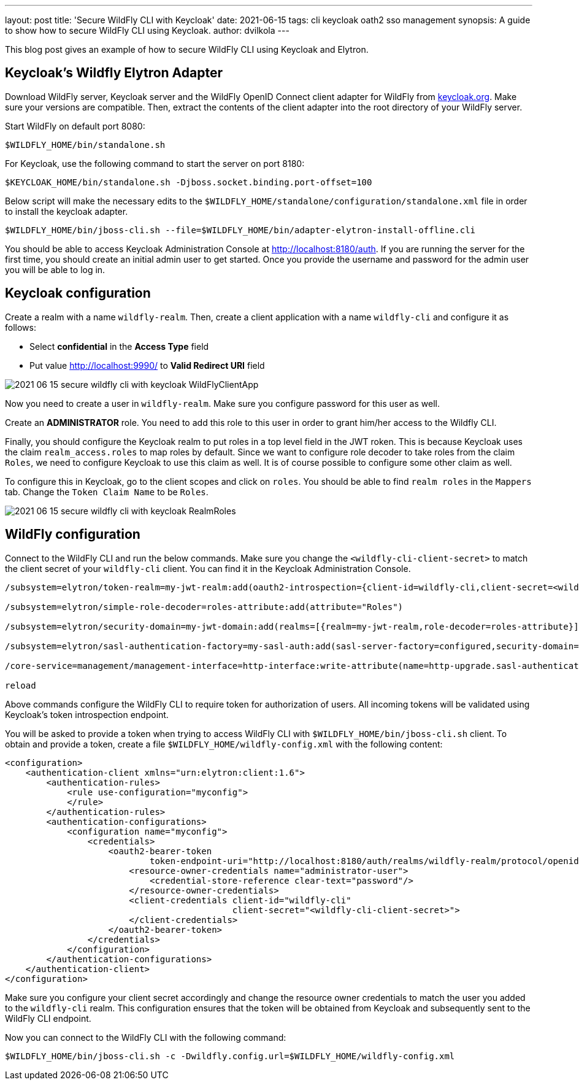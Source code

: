 ---
layout: post
title: 'Secure WildFly CLI with Keycloak'
date: 2021-06-15
tags: cli keycloak oath2 sso management
synopsis: A guide to show how to secure WildFly CLI using Keycloak.
author: dvilkola
---

This blog post gives an example of how to secure WildFly CLI using Keycloak and Elytron.

== Keycloak's Wildfly Elytron Adapter

Download WildFly server, Keycloak server and the WildFly OpenID Connect client adapter for WildFly from https://www.keycloak.org/downloads.html[keycloak.org]. Make sure your versions are compatible. Then, extract the contents of the client adapter into the root directory of your WildFly server.

Start WildFly on default port 8080:

[source,shell]
----
$WILDFLY_HOME/bin/standalone.sh
----

For Keycloak, use the following command to start the server on port 8180:

[source,shell]
----
$KEYCLOAK_HOME/bin/standalone.sh -Djboss.socket.binding.port-offset=100
----

Below script will make the necessary edits to the `$WILDFLY_HOME/standalone/configuration/standalone.xml` file in order to install the keycloak adapter.

[source,shell]
----
$WILDFLY_HOME/bin/jboss-cli.sh --file=$WILDFLY_HOME/bin/adapter-elytron-install-offline.cli
----

You should be able to access Keycloak Administration Console at http://localhost:8180/auth. If you are running the server for the first time, you should create an initial admin user to get started. Once you provide the username and password for the admin user you will be able to log in.

== Keycloak configuration

Create a realm with a name `wildfly-realm`. Then, create a client application with a name `wildfly-cli` and configure it as follows:

 *  Select *confidential* in the *Access Type* field

 *  Put value http://localhost:9990/ to *Valid Redirect URI* field

image::https://wildfly-security.github.io/wildfly-elytron/assets/images/posts/2021-06-15-secure-wildfly-cli-with-keycloak-WildFlyClientApp.png[]

Now you need to create a user in `wildfly-realm`. Make sure you configure password for this user as well.

Create an *ADMINISTRATOR* role. You need to add this role to this user in order to grant him/her access to the Wildfly CLI.

Finally, you should configure the Keycloak realm to put roles in a top level field in the JWT roken. This is because Keycloak uses the claim `realm_access.roles` to map roles by default. Since we want to configure role decoder to take roles from the claim `Roles`, we need to configure Keycloak to use this claim as well. It is of course possible to configure some other claim as well.

To configure this in Keycloak, go to the client scopes and click on `roles`. You should be able to find `realm roles` in the `Mappers` tab. Change the `Token Claim Name` to be `Roles`.

image::https://wildfly-security.github.io/wildfly-elytron/assets/images/posts/2021-06-15-secure-wildfly-cli-with-keycloak-RealmRoles.png[]

== WildFly configuration

Connect to the WildFly CLI and run the below commands. Make sure you change the `<wildfly-cli-client-secret>` to match the client secret of your `wildfly-cli` client. You can find it in the Keycloak Administration Console.

[source,shell]
----
/subsystem=elytron/token-realm=my-jwt-realm:add(oauth2-introspection={client-id=wildfly-cli,client-secret=<wildfly-cli-client-secret>,introspection-url="http://localhost:8180/auth/realms/wildfly-realm/protocol/openid-connect/token/introspect"})

/subsystem=elytron/simple-role-decoder=roles-attribute:add(attribute="Roles")

/subsystem=elytron/security-domain=my-jwt-domain:add(realms=[{realm=my-jwt-realm,role-decoder=roles-attribute}],permission-mapper=default-permission-mapper,default-realm=my-jwt-realm)

/subsystem=elytron/sasl-authentication-factory=my-sasl-auth:add(sasl-server-factory=configured,security-domain=my-jwt-domain,mechanism-configurations=[{mechanism-name=OAUTHBEARER,mechanism-realm-configurations=[{realm-name=my-jwt-realm}]}])

/core-service=management/management-interface=http-interface:write-attribute(name=http-upgrade.sasl-authentication-factory, value=my-sasl-auth)

reload
----

Above commands configure the WildFly CLI to require token for authorization of users. All incoming tokens will be validated using Keycloak's token introspection endpoint.

You will be asked to provide a token when trying to access WildFly CLI with `$WILDFLY_HOME/bin/jboss-cli.sh` client.
To obtain and provide a token, create a file `$WILDFLY_HOME/wildfly-config.xml` with the following content:

[source,xml]
----
<configuration>
    <authentication-client xmlns="urn:elytron:client:1.6">
        <authentication-rules>
            <rule use-configuration="myconfig">
            </rule>
        </authentication-rules>
        <authentication-configurations>
            <configuration name="myconfig">
                <credentials>
                    <oauth2-bearer-token
                            token-endpoint-uri="http://localhost:8180/auth/realms/wildfly-realm/protocol/openid-connect/token">
                        <resource-owner-credentials name="administrator-user">
                            <credential-store-reference clear-text="password"/>
                        </resource-owner-credentials>
                        <client-credentials client-id="wildfly-cli"
                                            client-secret="<wildfly-cli-client-secret>">
                        </client-credentials>
                    </oauth2-bearer-token>
                </credentials>
            </configuration>
        </authentication-configurations>
    </authentication-client>
</configuration>
----

Make sure you configure your client secret accordingly and change the resource owner credentials to match the user you added to the `wildfly-cli` realm. This configuration ensures that the token will be obtained from Keycloak and subsequently sent to the WildFly CLI endpoint.

Now you can connect to the WildFly CLI with the following command:

[source,shell]
----
$WILDFLY_HOME/bin/jboss-cli.sh -c -Dwildfly.config.url=$WILDFLY_HOME/wildfly-config.xml
----
